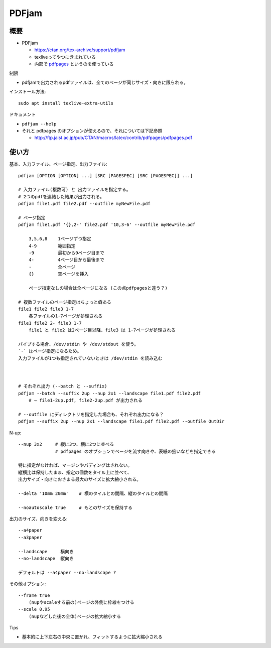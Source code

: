 =========================
PDFjam
=========================

概要
==============

- PDFjam

  - https://ctan.org/tex-archive/support/pdfjam
  - texliveってやつに含まれている
  - 内部で `pdfpages`_ というのを使っている

.. _`pdfpages`: https://ctan.org/pkg/pdfpages

制限

- pdfjamで出力されるpdfファイルは、全てのページが同じサイズ・向きに限られる。

インストール方法::

    sudo apt install texlive-extra-utils

ドキュメント

- ``pdfjam --help``
- それと pdfpages のオプションが使えるので、それについては下記参照

  - http://ftp.jaist.ac.jp/pub/CTAN/macros/latex/contrib/pdfpages/pdfpages.pdf


使い方
==============

基本、入力ファイル、ページ指定、出力ファイル::

    pdfjam [OPTION [OPTION] ...] [SRC [PAGESPEC] [SRC [PAGESPEC]] ...]

    # 入力ファイル(複数可) と 出力ファイルを指定する。
    # 2つのpdfを連結した結果が出力される。
    pdfjam file1.pdf file2.pdf --outfile myNewFile.pdf

    # ページ指定
    pdfjam file1.pdf '{},2-' file2.pdf '10,3-6' --outfile myNewFile.pdf

        3,5,6,8    1ページずつ指定
        4-9        範囲指定
        -9         最初から9ページ目まで
        4-         4ページ目から最後まで
        -          全ページ
        {}         空ページを挿入

        ページ指定なしの場合は全ページになる (この点pdfpagesと違う？)

    # 複数ファイルのページ指定はちょっと癖ある
    file1 file2 file3 1-7
        各ファイルの1-7ページが処理される
    file1 file2 2- file3 1-7
        file1 と file2 は2ページ目以降、file3 は 1-7ページが処理される

    パイプする場合、/dev/stdin や /dev/stdout を使う。
    `-` はページ指定になるため。
    入力ファイルが1つも指定されていないときは /dev/stdin を読み込む



    # それぞれ出力 (--batch と --suffix)
    pdfjam --batch --suffix 2up --nup 2x1 --landscape file1.pdf file2.pdf
        # → file1-2up.pdf, file2-2up.pdf が出力される

    # --outfile にディレクトリを指定した場合も、それぞれ出力になる？
    pdfjam --suffix 2up --nup 2x1 --landscape file1.pdf file2.pdf --outfile OutDir


N-up::

    --nup 3x2     # 縦に3つ、横に2つに並べる
                  # pdfpages のオプションでページを流す向きや、表紙の扱いなどを指定できる

    特に指定がなければ、マージンやパディングはされない。
    縦横比は保持したまま、指定の個数をタイル上に並べて、
    出力サイズ・向きにおさまる最大のサイズに拡大縮小される。

    --delta '10mm 20mm'    # 横のタイルとの間隔、縦のタイルとの間隔

    --noautoscale true     # もとのサイズを保持する

    
出力のサイズ、向きを変える::

    --a4paper
    --a3paper

    --landscape     横向き
    --no-landscape  縦向き

    デフォルトは --a4paper --no-landscape ?

その他オプション::

    --frame true
        (nupやscaleする前の)ページの外側に枠線をつける
    --scale 0.95
        (nupなどした後の全体)ページの拡大縮小する
    
Tips

- 基本的に上下左右の中央に置かれ、フィットするように拡大縮小される



